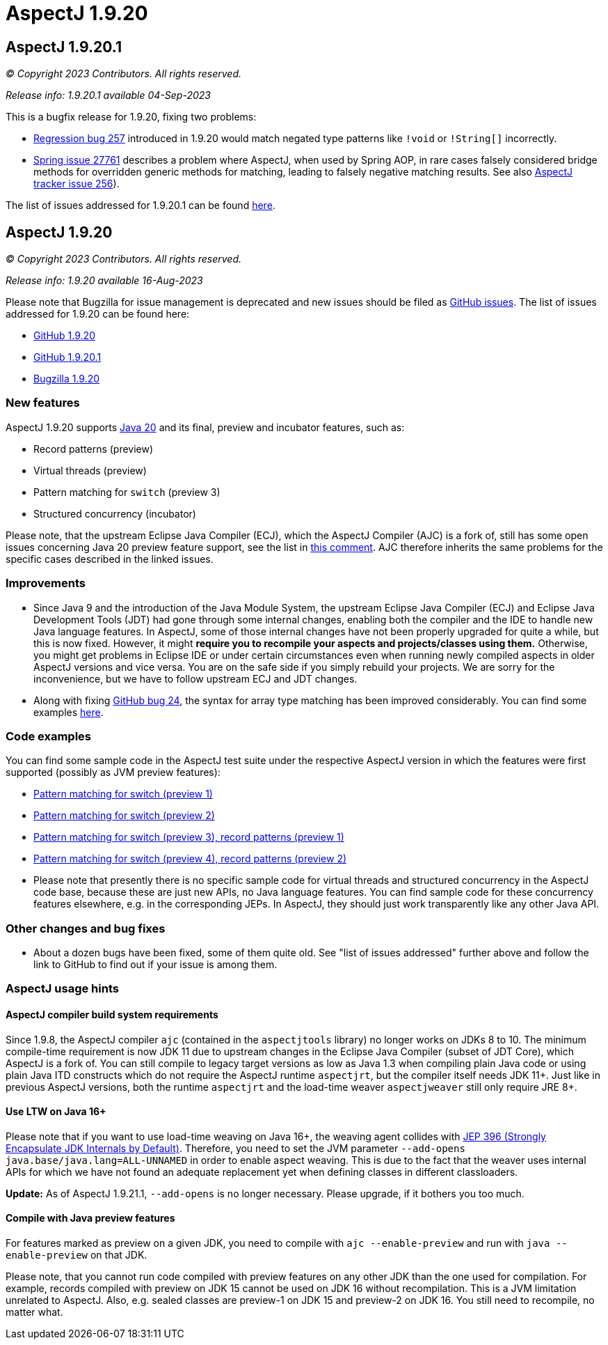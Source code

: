 = AspectJ 1.9.20

:doctype: book
:leveloffset: +1

= AspectJ 1.9.20.1

_© Copyright 2023 Contributors. All rights reserved._

_Release info: 1.9.20.1 available 04-Sep-2023_

This is a bugfix release for 1.9.20, fixing two problems:

* https://github.com/eclipse-aspectj/aspectj/issues/257[Regression bug 257] introduced in 1.9.20 would match negated
  type patterns like `!void` or `!String[]` incorrectly.
* https://github.com/spring-projects/spring-framework/issues/27761[Spring issue 27761] describes a problem where
  AspectJ, when used by Spring AOP, in rare cases falsely considered bridge methods for overridden generic methods for
  matching, leading to falsely negative matching results. See also
  https://github.com/eclipse-aspectj/aspectj/issues/256[AspectJ tracker issue 256]).

The list of issues addressed for 1.9.20.1 can be found
https://github.com/eclipse-aspectj/aspectj/issues?q=is%3Aissue+is%3Aclosed++milestone%3A1.9.20.1[here].

= AspectJ 1.9.20

_© Copyright 2023 Contributors. All rights reserved._

_Release info: 1.9.20 available 16-Aug-2023_

Please note that Bugzilla for issue management is deprecated and new issues should be filed as
https://github.com/eclipse-aspectj/aspectj/issues/new[GitHub issues]. The list of issues addressed for 1.9.20 can be found
here:

* https://github.com/eclipse-aspectj/aspectj/issues?q=is%3Aissue+is%3Aclosed++milestone%3A1.9.20[GitHub 1.9.20]
* https://github.com/eclipse-aspectj/aspectj/issues?q=is%3Aissue+is%3Aclosed++milestone%3A1.9.20.1[GitHub 1.9.20.1]
* https://bugs.eclipse.org/bugs/buglist.cgi?bug_status=RESOLVED&bug_status=VERIFIED&bug_status=CLOSED&f0=OP&f1=OP&f3=CP&f4=CP&j1=OR&list_id=16866879&product=AspectJ&query_format=advanced&target_milestone=1.9.20[Bugzilla 1.9.20]

== New features

AspectJ 1.9.20 supports https://openjdk.java.net/projects/jdk/20/[Java 20] and its final, preview and incubator
features, such as:

* Record patterns (preview)
* Virtual threads (preview)
* Pattern matching for `switch` (preview 3)
* Structured concurrency (incubator)

Please note, that the upstream Eclipse Java Compiler (ECJ), which the AspectJ Compiler (AJC) is a fork of, still has
some open issues concerning Java 20 preview feature support, see the list in
https://github.com/eclipse-aspectj/aspectj/issues/184#issuecomment-1272254940[this comment]. AJC therefore inherits the same
problems for the specific cases described in the linked issues.

== Improvements

* Since Java 9 and the introduction of the Java Module System, the upstream Eclipse Java Compiler (ECJ) and Eclipse Java
  Development Tools (JDT) had gone through some internal changes, enabling both the compiler and the IDE to handle new
  Java language features. In AspectJ, some of those internal changes have not been properly upgraded for quite a while,
  but this is now fixed. However, it might *require you to recompile your aspects and projects/classes using them.*
  Otherwise, you might get problems in Eclipse IDE or under certain circumstances even when running newly compiled
  aspects in older AspectJ versions and vice versa. You are on the safe side if you simply rebuild your projects. We are
  sorry for the inconvenience, but we have to follow upstream ECJ and JDT changes.
* Along with fixing https://github.com/eclipse-aspectj/aspectj/issues/24[GitHub bug 24], the syntax for array type
  matching has been improved considerably. You can find some examples
  https://github.com/eclipse-aspectj/aspectj/tree/master/tests/bugs1920/github_24[here].

== Code examples

You can find some sample code in the AspectJ test suite under the respective AspectJ version in which the features were
first supported (possibly as JVM preview features):

* https://github.com/eclipse-aspectj/aspectj/tree/master/tests/features198/java17[Pattern matching for switch (preview 1)]
* https://github.com/eclipse-aspectj/aspectj/tree/master/tests/features199/java18[Pattern matching for switch (preview 2)]
* https://github.com/eclipse-aspectj/aspectj/tree/master/tests/features1919/java19[Pattern matching for switch (preview 3),
  record patterns (preview 1)]
* https://github.com/eclipse-aspectj/aspectj/tree/master/tests/features1920/java20[Pattern matching for switch (preview 4),
  record patterns (preview 2)]
* Please note that presently there is no specific sample code for virtual threads and structured concurrency in the
  AspectJ code base, because these are just new APIs, no Java language features. You can find sample code for these
  concurrency features elsewhere, e.g. in the corresponding JEPs. In AspectJ, they should just work transparently like
  any other Java API.

== Other changes and bug fixes

* About a dozen bugs have been fixed, some of them quite old. See "list of issues addressed" further above and follow
  the link to GitHub to find out if your issue is among them.

== AspectJ usage hints

=== AspectJ compiler build system requirements

Since 1.9.8, the AspectJ compiler `ajc` (contained in the `aspectjtools` library) no longer works on JDKs 8 to 10. The
minimum compile-time requirement is now JDK 11 due to upstream changes in the Eclipse Java Compiler (subset of JDT
Core), which AspectJ is a fork of. You can still compile to legacy target versions as low as Java 1.3 when compiling
plain Java code or using plain Java ITD constructs which do not require the AspectJ runtime `aspectjrt`, but the
compiler itself needs JDK 11+. Just like in previous AspectJ versions, both the runtime `aspectjrt` and the load-time
weaver `aspectjweaver` still only require JRE 8+.

=== Use LTW on Java 16+

Please note that if you want to use load-time weaving on Java 16+, the weaving agent collides with
https://openjdk.java.net/jeps/396[JEP 396 (Strongly Encapsulate JDK Internals by Default)]. Therefore, you need to set
the JVM parameter `--add-opens java.base/java.lang=ALL-UNNAMED` in order to enable aspect weaving. This is due to the
fact that the weaver uses internal APIs for which we have not found an adequate replacement yet when defining classes
in different classloaders.

**Update:** As of AspectJ 1.9.21.1, `--add-opens` is no longer necessary. Please upgrade, if it bothers you too much.

=== Compile with Java preview features

For features marked as preview on a given JDK, you need to compile with `ajc --enable-preview` and run with
`java --enable-preview` on that JDK.

Please note, that you cannot run code compiled with preview features on any other JDK than the one used for compilation.
For example, records compiled with preview on JDK 15 cannot be used on JDK 16 without recompilation. This is a JVM
limitation unrelated to AspectJ. Also, e.g. sealed classes are preview-1 on JDK 15 and preview-2 on JDK 16. You still
need to recompile, no matter what.
